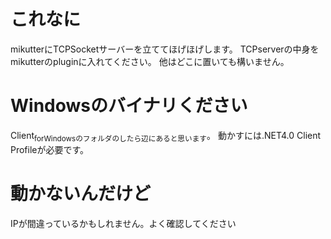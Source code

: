 * これなに
mikutterにTCPSocketサーバーを立ててほげほげします。
TCPserverの中身をmikutterのpluginに入れてください。
他はどこに置いても構いません。
* Windowsのバイナリください
Client_for_Windowsのフォルダのしたら辺にあると思います。
動かすには.NET4.0 Client Profileが必要です。
* 動かないんだけど
IPが間違っているかもしれません。よく確認してください
